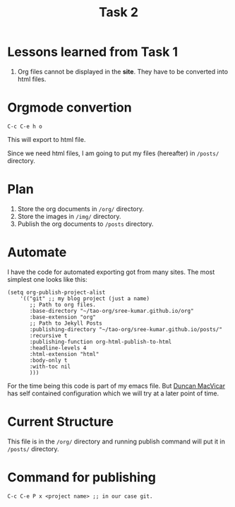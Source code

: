 #+TITLE: Task 2

* Lessons learned from Task 1
  1. Org files cannot be displayed in the *site*.  They have
     to be converted into html files.
* Orgmode convertion
  #+begin_example
  C-c C-e h o 
  #+end_example
  This will export to html file.

  Since we need html files, I am going to put my files
  (hereafter) in =/posts/= directory.

* Plan
  1. Store the org documents in =/org/= directory.
  2. Store the images in =/img/= directory.
  3. Publish the org documents to =/posts= directory.
* Automate
  I have the code for automated exporting got from many
  sites.  The most simplest one looks like this:
  #+begin_src elisp
  (setq org-publish-project-alist
      '(("git" ;; my blog project (just a name)
         ;; Path to org files.
         :base-directory "~/tao-org/sree-kumar.github.io/org"
         :base-extension "org"
         ;; Path to Jekyll Posts
         :publishing-directory "~/tao-org/sree-kumar.github.io/posts/"
         :recursive t
         :publishing-function org-html-publish-to-html
         :headline-levels 4
         :html-extension "html"
         :body-only t
         :with-toc nil
         )))
  #+end_src

  For the time being this code is part of my emacs file.
  But [[https://duncan.codes/][Duncan MacVicar]] has self contained configuration which
  we will try at a later point of time.
  
* Current Structure
  This file is in the =/org/= directory and running publish
  command will put it in =/posts/= directory.

* Command for publishing
  #+begin_example
  C-c C-e P x <project name> ;; in our case git.
  #+end_example

  
